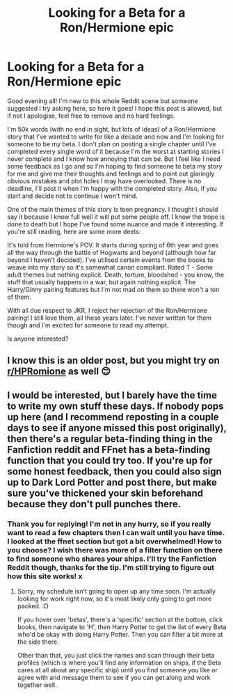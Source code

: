 #+TITLE: Looking for a Beta for a Ron/Hermione epic

* Looking for a Beta for a Ron/Hermione epic
:PROPERTIES:
:Author: ShadowCat3500
:Score: 1
:DateUnix: 1583188416.0
:DateShort: 2020-Mar-03
:FlairText: Request
:END:
Good evening all! I'm new to this whole Reddit scene but someone suggested I try asking here, so here it goes! I hope this post is allowed, but if not I apologise, feel free to remove and no hard feelings.

I'm 50k words (with no end in sight, but lots of ideas) of a Ron/Hermione story that I've wanted to write for like a decade and now and I'm looking for someone to be my beta. I don't plan on posting a single chapter until I've completed every single word of it because I'm the worst at starting stories I never complete and I know how annoying that can be. But I feel like I need some feedback as I go and so I'm hoping to find someone to beta my story for me and give me their thoughts and feelings and to point out glaringly obvious mistakes and plot holes I may have overlooked. There is no deadline, I'll post it when I'm happy with the completed story. Also, if you start and decide not to continue I won't mind.

One of the main themes of this story is teen pregnancy. I thought I should say it because I know full well it will put some people off. I know the trope is done to death but I hope I've found some nuance and made it interesting. If you're still reading, here are some more deets:

It's told from Hermione's POV. It starts during spring of 6th year and goes all the way through the battle of Hogwarts and beyond (although how far beyond I haven't decided). I've utilised certain events from the books to weave into my story so it's somewhat canon compliant. Rated T - Some adult themes but nothing explicit. Death, torture, bloodshed - you know, the stuff that usually happens in a war, but again nothing explicit. The Harry/Ginny pairing features but I'm not mad on them so there won't a ton of them.

With all due respect to JKR, I reject her rejection of the Ron/Hermione pairing! I still love them, all these years later. I've never written for them though and I'm excited for someone to read my attempt.

Is anyone interested?


** I know this is an older post, but you might try on [[/r/HPRomione][r/HPRomione]] as well 😊
:PROPERTIES:
:Author: thedistantdusk
:Score: 2
:DateUnix: 1585231392.0
:DateShort: 2020-Mar-26
:END:


** I would be interested, but I barely have the time to write my own stuff these days. If nobody pops up here (and I recommend reposting in a couple days to see if anyone missed this post originally), then there's a regular beta-finding thing in the Fanfiction reddit and FFnet has a beta-finding function that you could try too. If you're up for some honest feedback, then you could also sign up to Dark Lord Potter and post there, but make sure you've thickened your skin beforehand because they don't pull punches there.
:PROPERTIES:
:Author: Avalon1632
:Score: 1
:DateUnix: 1583265153.0
:DateShort: 2020-Mar-03
:END:

*** Thank you for replying! I'm not in any hurry, so if you really want to read a few chapters then I can wait until you have time. I looked at the ffnet section but got a bit overwhelmed! How to you choose? I wish there was more of a filter function on there to find someone who shares your ships. I'll try the Fanfiction Reddit though, thanks for the tip. I'm still trying to figure out how this site works! x
:PROPERTIES:
:Author: ShadowCat3500
:Score: 1
:DateUnix: 1583275535.0
:DateShort: 2020-Mar-04
:END:

**** Sorry, my schedule isn't going to open up any time soon. I'm actually looking for work right now, so it's most likely only going to get more packed. :D

If you hover over 'betas', there's a 'specific' section at the bottom, click books, then navigate to 'H', then Harry Potter to get the list of every Beta who'd be okay with doing Harry Potter. Then you can filter a bit more at the side there.

Other than that, you just click the names and scan through their beta profiles (which is where you'll find any information on ships, if the Beta cares at all about any specific ship) until you find someone you like or agree with and message them to see if you can get along and work together well.
:PROPERTIES:
:Author: Avalon1632
:Score: 1
:DateUnix: 1583413107.0
:DateShort: 2020-Mar-05
:END:

